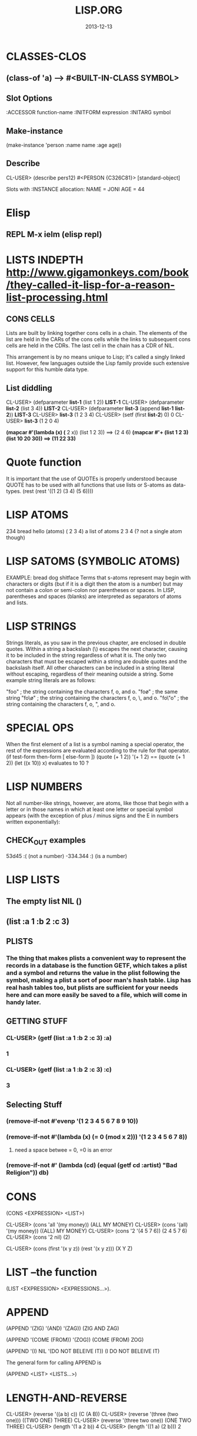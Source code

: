 #+TITLE:LISP.ORG
#+DATE:2013-12-13



* CLASSES-CLOS
** (class-of 'a) --> #<BUILT-IN-CLASS SYMBOL>
** Slot Options
   :ACCESSOR function-name
   :INITFORM expression
   :INITARG symbol
** Make-instance 
 (make-instance 'person :name name :age age))
** Describe
CL-USER> (describe pers12)
#<PERSON {C326C81}>
  [standard-object]

Slots with :INSTANCE allocation:
  NAME  = JONI
  AGE   = 44
** 
* Elisp
** REPL M-x ielm (elisp repl)

* LISTS INDEPTH http://www.gigamonkeys.com/book/they-called-it-lisp-for-a-reason-list-processing.html
** CONS CELLS
Lists are built by linking together cons cells in a chain. 
The elements of the list are held in the CARs of the cons 
cells while the links to subsequent cons cells are held in 
the CDRs. The last cell in the chain has a CDR of NIL.

This arrangement is by no means unique to Lisp; it's 
called a singly linked list. However, few languages 
outside the Lisp family provide such extensive support for this humble data type.
** List diddling
CL-USER> (defparameter *list-1* (list 1 2))
*LIST-1*
CL-USER> (defparameter *list-2* (list 3 4))
*LIST-2*
CL-USER> (defparameter *list-3* (append *list-1* *list-2*))
*LIST-3*
CL-USER> *list-3*
(1 2 3 4)
CL-USER> (setf (first *list-2*) 0)
0
CL-USER> *list-3*
(1 2 0 4)

*(mapcar #'(lambda (x) (* 2 x)) (list 1 2 3)) ==> (2 4 6)
*(mapcar #'+ (list 1 2 3) (list 10 20 30)) ==> (11 22 33)*

* Quote function
It is important that the use of QUOTEs is properly understood 
because QUOTE has to be used with all functions that use lists or S-atoms as data-types.
(rest (rest '((1 2) (3 4) (5 6))))

* LISP ATOMS
234    bread    hello   (atoms)
( 2 3 4) a list of atoms
2 3 4 (? not a single atom though)
* LISP SATOMS (SYMBOLIC ATOMS)
EXAMPLE: bread  dog  shitface
Terms that s-atoms represent may begin with characters or 
digits (but if it is a digit then the atom is a number) 
but may not contain a colon <<:>> or semi-colon <<;>> 
nor parentheses or spaces. In LISP, parentheses and spaces 
(blanks) are interpreted as separators of atoms and lists.
* LISP STRINGS
Strings literals, as you saw in the previous chapter, are enclosed in double quotes. Within a string a backslash (\) escapes the next character, causing it to be included in the string regardless of what it is. The only two characters that must be escaped within a string are double quotes and the backslash itself. All other characters can be included in a string literal without escaping, regardless of their meaning outside a string. Some example string literals are as follows:

"foo"     ; the string containing the characters f, o, and o.
"fo\o"    ; the same string
"fo\\o"   ; the string containing the characters f, o, \, and o.
"fo\"o"   ; the string containing the characters f, o, ", and o.

* SPECIAL OPS
When the first element of a list is a symbol naming a special 
operator, the rest of the expressions are evaluated according 
to the rule for that operator.
(if test-form then-form [ else-form ])
(quote (+ 1 2))
'(+ 1 2)  == (quote (+ 1 2))
(let ((x 10)) x)  evaluates to 10 ?

* LISP NUMBERS
Not all number-like strings, however, are atoms,
 like those that begin with a letter or in those
 names in which at least one letter or special 
symbol appears (with the exception of plus / minus
 signs and the E in numbers written exponentially):
** CHECK_OUT examples
53d45   :( (not a number)
-334.344 :)  (is a number)
* LISP LISTS
** The empty list NIL ()
** (list :a 1 :b 2 :c 3) 
** PLISTS
*** The thing that makes plists a convenient way to represent the records in a database is the function GETF, which takes a plist and a symbol and returns the value in the plist following the symbol, making a plist a sort of poor man's hash table. Lisp has real hash tables too, but plists are sufficient for your needs here and can more easily be saved to a file, which will come in handy later.
** GETTING STUFF
*** CL-USER> (getf (list :a 1 :b 2 :c 3) :a)
*** 1
*** CL-USER> (getf (list :a 1 :b 2 :c 3) :c)
*** 3
** Selecting Stuff
*** (remove-if-not #'evenp '(1 2 3 4 5 6 7 8 9 10))
*** (remove-if-not #'(lambda (x) (= 0 (mod x 2))) '(1 2 3 4 5 6 7 8))    
**** need a space betwee = 0, =0 is an error
*** (remove-if-not #' (lambda (cd) (equal (getf cd :artist) "Bad Religion")) *db*)
* CONS 
(CONS <EXPRESSION> <LIST>)

CL-USER> (cons 'all '(my money))
(ALL MY MONEY)
CL-USER> (cons '(all) '(my money))
((ALL) MY MONEY)
CL-USER> (cons '2 '(4 5 7 6))
(2 4 5 7 6)
CL-USER> (cons '2 nil)
(2)

CL-USER> (cons (first '(x y z)) (rest '(x y z)))
(X Y Z)
* LIST --the function
(LIST <EXPRESSION> <EXPRESSIONS...>).
* APPEND
(APPEND '(ZIG) '(AND) '(ZAG))
(ZIG AND ZAG)

(APPEND '(COME (FROM)) '(ZOG))
(COME (FROM) ZOG)

(APPEND '(I) NIL '(DO NOT BELEIVE IT))
(I DO NOT BELEIVE IT)

The general form for calling APPEND is

(APPEND <LIST> <LISTS...>)

* LENGTH-AND-REVERSE
CL-USER> (reverse '((a b) c))
(C (A B))
CL-USER> (reverse '(three (two one)))
((TWO ONE) THREE)
CL-USER> (reverse '(three two one))
(ONE TWO THREE)
CL-USER> (length '(1 a 2 b))
4
CL-USER> (length '((1 a) (2 b)))
2
* format-read non strings
** (or (parse-integer (prompt-read "Rating") :junk-allowed t) 0)
** (y-or-n-p "Ripped [y/n]: "))) 

* Variables
** (defparameter *example* *) *This is useful*
** LET -  
The value of the last expression in the body is returned as 
the value of the LET expression. Like function parameters, 
variables introduced with LET are rebound each time the LET is entered.

   *LET*
(let (variable*)
  body-form*)

(defun foo (x)
  (format t "Parameter: ~a~%" x)      ; |<------ x is argument 
  (let ((x 2))                        ; |
    (format t "Outer LET: ~a~%" x)    ; | |<---- x is 2
    (let ((x 3))                      ; | |
      (format t "Inner LET: ~a~%" x)) ; | | |<-- x is 3
    (format t "Outer LET: ~a~%" x))   ; | |
  (format t "Parameter: ~a~%" x))     ; |
** LET*
(dotimes (x 3)
  (let* ((x 0))
    (+ x 1))
  (print x))
0
1
2
NIL

   *LET**
/* (let* ((x 10) (y (+ x 10))) (list x y))
(10 20)


** CLOSURES
#<CLOSURE (LAMBDA ()) {1006EA6F4B}>
/* (defparameter *fn* (let ((count 0)) #'(lambda () (setf count (1+ count)))))
*FN*
/* (funcall *fn*)
1
/* (funcall *fn*)
2

** DEfining
;; count shouldn't be affected by changes in widget code
(defvar *count* 0
  "Count of widgets made so far.")

;; tolerance should be affected by changes in widget code
(defparameter *gap-tolerance* 0.001
  "Tolerance to be allowed in widget gaps.")

Thus, if you want to temporarily redefine *standard-output*, 
the way to do it is simply to rebind it, say, with a LET.

(let ((*standard-output* *some-other-stream*))
  (stuff))

*** Examples
(defvar *x* 10)
(defun foo () (format t "X: ~d~%" *x*))

/* (defun bar ()
(foo)
(let ((*x* 20)) (foo))
(foo))

BAR
/* (bar)
X: 10
X: 20
X: 10
NIL

** CONSTANCE
All constants are global and are defined with DEFCONSTANT. 
The basic form of DEFCONSTANT is like DEFPARAMETER.

(defconstant name initial-value-form [ documentation-string ])

Thus, many Lisp programmers follow a naming convention of 
using names starting and ending with + for constants. 
** SETF assignment
*** ++ --
(setf x (+ x 1))
(setf x (- x 1))

(incf x)    === (setf x (+ x 1))
(decf x)    === (setf x (- x 1))
(incf x 10) === (setf x (+ x 10))
*** Data-Structures
Simple variable:    (setf x 10) 
Array:              (setf (aref a 0) 10)
Hash table:         (setf (gethash 'key hash) 10)
Slot named 'field': (setf (field o) 10)
* Closures

(defparameter *fn* (let ((count 0)) #'(lambda () (setf count (1+ count)))))

*FN*
/* (funcall *fn*)

1
/* (funcall *fn*)

2
/* (funcall *fn*)

3


The anonymous function is called a closure because it "closes over" the binding created by the LET.

The key thing to understand about closures is that it's the binding, not 
the value of the variable, that's captured. Thus, a closure can not only 
access the value of the variables it closes over but can also assign new 
values that will persist between calls to the closure. For instance, you 
can capture the closure created by the previous expression in a global 
variable like this:

* General Functions
It is important to note that programming in LISP
means calling functions. Functions are called in
LISP using the list datatype, whereas LISP always 
interprets the first element of a list as the name 
of the function and the following elements as the arguments 

As long as there is no QUOTE mark preceeding the list, 
LISP will assume that it is dealing with a list containing 
a function call. i.e ) It will interpret the first element 
of the list as the name of the function and all further 
elements as the arguments of the function call.
** CHECK_OUT Function Objects

CL-USER> (function foo)
#<Interpreted Function FOO>

In fact, you've already used FUNCTION, but it was in disguise. 
The syntax #', which you used in Chapter 3, is syntactic sugar 
for FUNCTION, just the way ' is syntactic sugar for QUOTE.11 
Thus, you can also get the function object for foo like this:

CL-USER> #'foo
#<Interpreted Function FOO>

** CHECK_OUT FUNCTION CALLS
(defun plot (fn min max step)
  (loop for i from min to max by step do
        (loop repeat (funcall fn i) do (format t "*"))
        (format t "~%")))

(apply #'plot plot-data)

** CHECK_OUT Lambda Functions (anonymous)
(funcall #'(lambda (x y) (+ x y)) 2 3) ==> 5
((lambda (x y) (+ x y)) 2 3) ==> 5


** CHECK_OUT PARAMETER LIST
*** oPTIONAL PARAMTERS
To define a function with optional parameters, after 
the names of any required parameters, place the symbol 
&optional followed by the names of the optional parameters. 
A simple example looks like this:

(defun foo (a b &optional c d) (list a b c d))
PREDEFINING VALUES
46 CL-USER> (defun foo (a b &optional (c 10) (d 12)) (list a b c d))                       
47 STYLE-WARNING: redefining COMMON-LISP-USER::FOO in DEFUN                                
48 FOO                                                                                     
49 CL-USER> (foo 1 2 3)                                                                    
50 (1 2 3 12)     

(defun foo (a b &optional (c 3 c-supplied-p))
  (list a b c c-supplied-p))
This gives results like this:

(foo 1 2)   ==> (1 2 3 NIL)
(foo 1 2 3) ==> (1 2 3 T)
(foo 1 2 4) ==> (1 2 4 T)
*** REst pARAMETERS
(+ 1 2 3 4 5) OR (+ 2 4 4) (+) ALL ACCEPTABLE

If a function includes a &rest parameter, any 
arguments remaining after values have been doled 
out to all the required and optional parameters are 
gathered up into a list that becomes the value of the 
&rest parameter. Thus, the parameter lists for FORMAT 
and + probably look something like this:

(defun format (stream string &rest values) ...)
(defun + (&rest numbers) ...) 

*** keYWORD PARAMETERS
(defun foo (&key a b c) (list a b c))
(foo)                ==> (NIL NIL NIL)
(foo :a 1)           ==> (1 NIL NIL)
(foo :b 1)           ==> (NIL 1 NIL)
(foo :c 1)           ==> (NIL NIL 1)
(foo :a 1 :c 3)      ==> (1 NIL 3)
64 CL-USER> (foo :b 22)                                                                    
65          (NIL 22 NIL)    
66 CL-USER> (defun foo (&key (a 0) (b 0 b-supplied-p) (c (+ a b)))                         
67              (list a b c b-supplied-p))  
**** WEIRD SHIT BUT COOL parameter renaming
Also, if for some reason you want the keyword the caller 
uses to specify the parameter to be different from the 
name of the actual parameter, you can replace the parameter 
name with another list containing the keyword to use when 
calling the function and the name to be used for the parameter. 
The following definition of foo:

(defun foo (&key ((:apple a)) ((:box b) 0) ((:charlie c) 0 c-supplied-p))
  (list a b c c-supplied-p))
lets the caller call it like this:

(foo :apple 10 :box 20 :charlie 30) ==> (10 20 30 T)  
*** REQUIRED PARAMETERS
** CHECK_OUT Format example
30 CL-USER> (defun verbose-sum (x y)                                                       
31            "Sum any 2 number and print after message."                                  
32            (format t "summing ~d and ~d.~%" x y)                                        
33            (+ x y))    

35 CL-USER> (verbose-sum 2 3)                                                              
36 summing 2 and 3.                                                                        
37 5      
** CHECK_OUT Simple
(+ 2 3) 
5
(+ 2 3 4 5 6 76 8 9 0)
113
CL-USER> (/ 3 10)
3/10
CL-USER> (/ 3.9 10.2)
0.38235295
** CHECK_OUT Nested Function
(* (+ 1 5) (- 20 10)) 
60

* KEYWORD FUNCTIONS 
** (defun foo (&key a b c) (list a b c))
*** CL-USER> (foo :a 1 :b 2)
*** (1 2 NIL)
** (defun foo (&key a (b 20) (c 30 c-p)) (list a b c c-p))
*** Supplied.p parameter gives a default value rather than nil to an argument that isn't called.
* HIGHER ORDER FUNCTIONS
 In Lisp, functions are first-class citizens. That means, 
we can create them just like any other object and we can 
pass them as arguments to other functions. Such functions 
taking functions as arguments are called higher-order 
functions . 
EXAMPLE: One example is mapcar . mapcar takes a function 
as its first argument and applies it subsequently to the 
elements of one or more given lists:

        CL-USER>(mapcar #'say-hello (list "ACCU" 42 "Adam"))
	("Hello, ACCU" "Hello, 42" "Hello, Adam")
      
* MACROS
 the distinction between the code that generates code (macros) 
and the code that eventually makes up the program (everything else).

The evaluation of a macro form proceeds in two phases: 
First, the elements of the macro form are passed, unevaluated, 
to the macro function. Second, the form returned by the macro 
function--called its expansion--is evaluated according to the 
normal evaluation rules.

** Basics
(defmacro name (parameter*)
  "Optional documentation string."
  body-form*)

the first step of writing a macro is to write at least one 
example of a call to the macro and the code into which that call should expand.


1. Write a sample call to the macro and the code it should expand into, or vice versa.
2. Write code that generates the handwritten expansion from the arguments in the sample call.
3. Make sure the macro abstraction doesn't "leak."

** Example
(defun primep (number)
  (when (> number 1)
    (loop for fac from 2 to (isqrt number) never (zerop (mod number fac)))))

(defun next-prime (number)
  (loop for n from number when (primep n) return n))

;; (do-primes (p 0 19)
;;   (format t "~d " p))
;;;;;;;;;;;;;;;;;;;;;;;;;;;;;;;;;;;;;;;;;;;;;;;;
/* (defun primep (number)
(when (> number 1)
(loop for fac from 2 to (isqrt number) never (zerop (mod number fac)))))

PRIMEP
/* (defun next-prime (number)
  (loop for n from number when (primep n) return n))

NEXT-PRIME
/* (do ((p (next-prime 0) (next-prime (1+ p))))
  ((> p 19))
  (format t "~d " p))
2 3 5 7 11 13 17 19 
NIL

* CHECH_OUT Back Quote <2014-01-05 Sun>
Comma delimited lists is evaluated by the back quote
CL-USER> `(1 2 (+ 1 2))
(1 2 (+ 1 2))
CL-USER> `(1 2 ,(+ 1 2))
(1 2 3)

* EQUALITY
They are, in order of discrimination, EQ, EQL, EQUAL, and EQUALP.
(eq x x)  or (eq 3 3) can be true or false depending on implementation
"what the fuck"
(eql 1 1) however works like you'd expect respecting type and class 
for numbers and characters

** EQUAL
EQUAL loosens the discrimination of EQL to consider 
lists equivalent if they have the same structure and 
contents, recursively, according to EQUAL. EQUAL also 
considers strings equivalent if they contain the same 
characters. It also defines a looser definition of 
equivalence than EQL for bit vectors and pathnames, 
two data types I'll discuss in future chapters. For 
all other types, it falls back on EQL.
* STYLE
** INDENTING !!!
In SLIME, hitting Tab at the beginning of each 
line will cause it to be indented appropriately, 
or you can re-indent a whole expression by 
positioning the cursor on the opening parenthesis 
and typing C-M-q. Or you can re-indent the whole 
body of a function from anywhere within it by typing C-c M-q.
** COMMENTS
;;;; Four semicolons are used for a file header comment.

;;; A comment with three semicolons will usually be a paragraph
;;; comment that applies to a large section of code that follows,

(defun foo (x)
  (dotimes (i x)
    ;; Two semicolons indicate this comment applies to the code
    ;; that follows. Note that this comment is indented the same
    ;; as the code that follows.
    (some-function-call)
    (another i)              ; this comment applies to this line only
    (and-another)            ; and this is for this line
    (baz)))

* SBCL COMMANDS
(sb-ext:quit) ;; QUIT
(ql:quickload "restas") ;; QUICK LOAD THE "RESTAS" FRAMEWORK
 $ sbcl --load hello-app.lisp ;; run hello-app.lisp with sbcl
 $ sbcl ;; just run sbcl 
* ASDF and Quick-Lisp
.asd extension.
Quicklisp and manual installation

We already saw how libraries can be downloaded, 
installed and loaded with Quicklisp, but what if 
a library isnât in Quicklisps repository? 
When you installed QL, it created a directory 
called quicklisp in your home directory. This 
is where Quicklisp installs all of the libraries 
it downloads. Inside it is another directory 
called local-projects. This directory contains 
locally installed libraries, that werenât 
downloaded with Quicklisp. Every ASDF system in 
local-projects is instantly visible to quicklisp, 
and it can compile and load that system. That is 
mighty convenient. That is where we'll be 
putting all of our projects so that we can load the source.
* Control-Flow

** WHEN 
(when (boundp '*db*)
   (princ *db*)) 
 
** FOR-EACH
/* (defun print-list (list)
     (dolist (i list)
       (format t"item: ~a~%" i)))

PRINT-LIST
/* (print-list (list 1 2 3))
item: 1
item: 2
item: 3
NIL
** IF 
(defun foo ()
  (if (test)
    (do-one-thing)
    (do-another-thing)))
/* (if (eq 1 1) (format t "yes") (format t "no"))
yes
NIL

** *LOOPS*
(defun foo ()
  (dotimes (i 10)
    (format t "~d. hello~%" i)))

/* (dotimes (i 10)
            (format t "~d. hello~%" i))
0. hello
1. hello
2. hello
3. hello
4. hello
5. hello
6. hello
7. hello
8. hello
9. hello
NIL

/* (dotimes (i 5)
            (format t "~d. day# ~d~%" i i))
0. day# 0
1. day# 1
2. day# 2
3. day# 3
4. day# 4
NIL

* FLET and LABELS

** FLET 
(defun count-versions (dir)
  (let ((versions (mapcar #'(lambda (x) (cons x 0)) '(2 3 4))))
    (flet ((count-version (file)
             (incf (cdr (assoc (major-version (read-id3 file)) versions)))))
      (walk-directory dir #'count-version :test #'mp3-p))
    versions))


(defun meta-content (url &aux meta-content)
  (flet ((collect (e name attribute)
           (when (equal (stp:local-name e) name)
             (push (stp:attribute-value e attribute)
                   meta-content))))
    (stp:do-recursively (e (chtml:parse (drakma:http-request url)
                                        (cxml-stp:make-builder)))
      (when (typep e 'stp:element)
        (collect e "meta" "content")))
    meta-content))

** LABEL
(defun collect-leaves (tree)
  (let ((leaves ()))
    (labels ((walk (tree)
               (cond
                 ((null tree))
                 ((atom tree) (push tree leaves))
                 (t (walk (car tree))
                    (walk (cdr tree))))))
      (walk tree))
    (nreverse leaves)))
* Pathname designators
A pathname is a structured object that represents a filename 
using six components: host, device, directory, name, type, and version. 

You can examine these individual components of a pathname 
with the functions PATHNAME-DIRECTORY, PATHNAME-NAME, and PATHNAME-TYPE.
** Pathname usage
(pathname-directory (pathname "/foo/bar/baz.txt")) ==> (:ABSOLUTE "foo" "bar")
(pathname-name (pathname "/foo/bar/baz.txt"))      ==> "baz"
(pathname-type (pathname "/foo/bar/baz.txt"))      ==> "txt"

CL-USER> (pathname "/foo/bar/baz.txt")
 #P"/foo/bar/baz.txt"
CL-USER> (namestring #p"/foo/bar/baz.txt")                                 
"/foo/bar/baz.txt"                                                         
CL-USER> (directory-namestring #p"/foo/bar/baz.txt")
"/foo/bar/"
CL-USER> (file-namestring #p"/foo/bar/baz.txt")
"baz.txt"
** Making Paths
*** absolute
(make-pathname
   :directory '(:absolute "foo" "bar")
   :name "baz"
   :type "txt")

#P"/foo/bar/baz.txt"


*** Relative
**** example 1
(make-pathname :directory '(:relative "backups")
               :defaults #p"/foo/bar/baz.txt") ==> #p"backups/baz.txt"

#P"backups/baz.txt"      


**** example 2
(merge-pathnames #p"foo/bar.html" #p"/www/html/") ==> #p"/www/html/foo/bar.html"

(merge-pathnames #p"foo/bar.html" #p"html/") ==> #p"html/foo/bar.html"
*** Merging with defaults
(merge-pathnames #p"foo.txt")

 #P"/home/chaos/CondoMania/nyc-condos-new/Lisp-Condos/foo.txt" 
